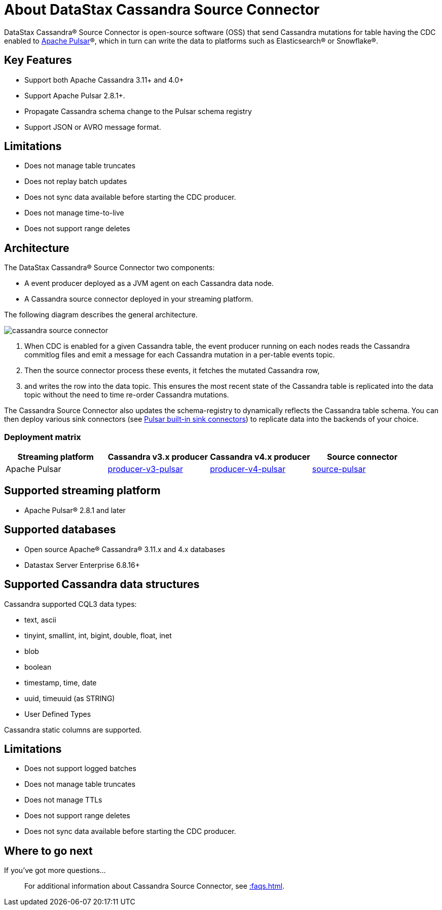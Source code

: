 = About DataStax Cassandra Source Connector

DataStax Cassandra® Source Connector is open-source software (OSS) that send Cassandra mutations
for table having the CDC enabled to https://pulsar.apache.org/[Apache Pulsar]®, which in turn can write the data to platforms such as Elasticsearch&reg; or Snowflake&reg;.

== Key Features

* Support both Apache Cassandra 3.11+ and 4.0+
* Support Apache Pulsar 2.8.1+.
* Propagate Cassandra schema change to the Pulsar schema registry
* Support JSON or AVRO message format.

== Limitations

* Does not manage table truncates
* Does not replay batch updates
* Does not sync data available before starting the CDC producer.
* Does not manage time-to-live
* Does not support range deletes

== Architecture

The DataStax Cassandra® Source Connector two components:

* A event producer deployed as a JVM agent on each Cassandra data node.
* A Cassandra source connector deployed in your streaming platform.

The following diagram describes the general architecture.

image::cassandra-source-connector.png[]

1. When CDC is enabled for a given Cassandra table, the event producer running on each nodes reads the Cassandra commitlog files and emit a message for each Cassandra mutation
in a per-table events topic.
2. Then the source connector process these events, it fetches the mutated Cassandra row,
3. and writes the row into the data topic. This ensures the most recent state of the Cassandra table is replicated into
the data topic without the need to time re-order Cassandra mutations.

The Cassandra Source Connector also updates the schema-registry to dynamically reflects the Cassandra table schema. You can then deploy various sink connectors (see https://pulsar.apache.org/docs/en/io-connectors/#sink-connector[Pulsar built-in sink connectors]) to replicate data into the backends of your choice.

=== Deployment matrix

[cols="1,1,1,1"]
|===
| Streaming platform | Cassandra v3.x producer | Cassandra v4.x producer  | Source connector

| Apache Pulsar
| https://github.com/datastax/cassandra-source-connector/tree/master/producer-v3-pulsar[producer-v3-pulsar]
| https://github.com/datastax/cassandra-source-connector/tree/master/producer-v4-pulsar[producer-v4-pulsar]
| https://github.com/datastax/cassandra-source-connector/tree/master/source-pulsar[source-pulsar]

|===

== Supported streaming platform

* Apache Pulsar® 2.8.1 and later

[#supported-databases]
== Supported databases

* Open source Apache® Cassandra® 3.11.x and 4.x databases
* Datastax Server Enterprise 6.8.16+

== Supported Cassandra data structures

Cassandra supported CQL3 data types:

* text, ascii
* tinyint, smallint, int, bigint, double, float, inet
* blob
* boolean
* timestamp, time, date
* uuid, timeuuid (as STRING)
* User Defined Types

Cassandra static columns are supported.

== Limitations

* Does not support logged batches
* Does not manage table truncates
* Does not manage TTLs
* Does not support range deletes
* Does not sync data available before starting the CDC producer.

== Where to go next

If you've got more questions...:: For additional information about Cassandra Source Connector, see xref::faqs.adoc[].

